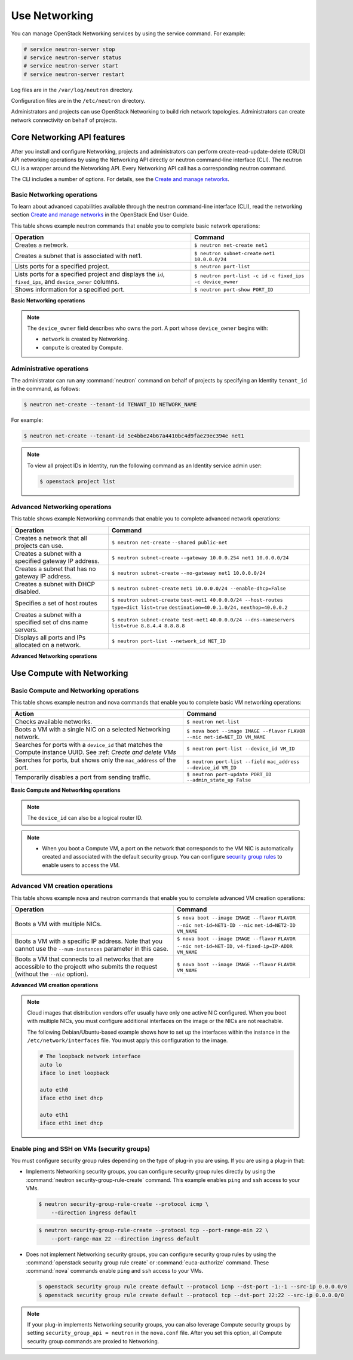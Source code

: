 ==============
Use Networking
==============

You can manage OpenStack Networking services by using the service
command. For example:

.. code-block:: console

   # service neutron-server stop
   # service neutron-server status
   # service neutron-server start
   # service neutron-server restart

Log files are in the ``/var/log/neutron`` directory.

Configuration files are in the ``/etc/neutron`` directory.

Administrators and projects can use OpenStack Networking to build
rich network topologies. Administrators can create network
connectivity on behalf of projects.

Core Networking API features
~~~~~~~~~~~~~~~~~~~~~~~~~~~~

After you install and configure Networking, projects and administrators
can perform create-read-update-delete (CRUD) API networking operations
by using the Networking API directly or neutron command-line interface
(CLI). The neutron CLI is a wrapper around the Networking API. Every
Networking API call has a corresponding neutron command.

The CLI includes a number of options. For details, see the `Create and manage
networks <http://docs.openstack.org/user-guide/cli-create-and-manage-networks.html>`__.

Basic Networking operations
---------------------------

To learn about advanced capabilities available through the neutron
command-line interface (CLI), read the networking section `Create and manage
networks <http://docs.openstack.org/user-guide/cli-create-and-manage-networks.html>`__
in the OpenStack End User Guide.

This table shows example neutron commands that enable you to complete
basic network operations:

+-------------------------+-------------------------------------------------+
| Operation               | Command                                         |
+=========================+=================================================+
|Creates a network.       |                                                 |
|                         |                                                 |
|                         |     ``$ neutron net-create net1``               |
+-------------------------+-------------------------------------------------+
|Creates a subnet that is |                                                 |
|associated with net1.    |                                                 |
|                         |                                                 |
|                         |     ``$ neutron subnet-create``                 |
|                         |     ``net1 10.0.0.0/24``                        |
+-------------------------+-------------------------------------------------+
|Lists ports for a        |                                                 |
|specified project.       |                                                 |
|                         |                                                 |
|                         |     ``$ neutron port-list``                     |
+-------------------------+-------------------------------------------------+
|Lists ports for a        |                                                 |
|specified project        |                                                 |
|and displays the ``id``, |                                                 |
|``fixed_ips``,           |                                                 |
|and ``device_owner``     |                                                 |
|columns.                 |                                                 |
|                         |                                                 |
|                         |     ``$ neutron port-list -c id``               |
|                         |     ``-c fixed_ips -c device_owner``            |
+-------------------------+-------------------------------------------------+
|Shows information for a  |                                                 |
|specified port.          |                                                 |
|                         |     ``$ neutron port-show PORT_ID``             |
+-------------------------+-------------------------------------------------+

**Basic Networking operations**

.. note::

   The ``device_owner`` field describes who owns the port. A port whose
   ``device_owner`` begins with:

   -  ``network`` is created by Networking.

   -  ``compute`` is created by Compute.

Administrative operations
-------------------------

The administrator can run any :command:`neutron` command on behalf of
projects by specifying an Identity ``tenant_id`` in the command, as
follows:

.. code-block:: console

   $ neutron net-create --tenant-id TENANT_ID NETWORK_NAME

For example:

.. code-block:: console

   $ neutron net-create --tenant-id 5e4bbe24b67a4410bc4d9fae29ec394e net1

.. note::

   To view all project IDs in Identity, run the following command as an
   Identity service admin user:

   .. code-block:: console

      $ openstack project list

Advanced Networking operations
------------------------------

This table shows example Networking commands that enable you to complete
advanced network operations:

+-------------------------------+--------------------------------------------+
| Operation                     | Command                                    |
+===============================+============================================+
|Creates a network that         |                                            |
|all projects can use.          |                                            |
|                               |                                            |
|                               |     ``$ neutron net-create``               |
|                               |     ``--shared public-net``                |
+-------------------------------+--------------------------------------------+
|Creates a subnet with a        |                                            |
|specified gateway IP address.  |                                            |
|                               |                                            |
|                               |   ``$ neutron subnet-create``              |
|                               |   ``--gateway 10.0.0.254 net1 10.0.0.0/24``|
+-------------------------------+--------------------------------------------+
|Creates a subnet that has      |                                            |
|no gateway IP address.         |                                            |
|                               |                                            |
|                               |     ``$ neutron subnet-create``            |
|                               |     ``--no-gateway net1 10.0.0.0/24``      |
+-------------------------------+--------------------------------------------+
|Creates a subnet with DHCP     |                                            |
|disabled.                      |                                            |
|                               |                                            |
|                               |   ``$ neutron subnet-create``              |
|                               |   ``net1 10.0.0.0/24 --enable-dhcp=False`` |
+-------------------------------+--------------------------------------------+
|Specifies a set of host routes |                                            |
|                               |                                            |
|                               |     ``$ neutron subnet-create``            |
|                               |     ``test-net1 40.0.0.0/24 --host-routes``|
|                               |     ``type=dict list=true``                |
|                               |     ``destination=40.0.1.0/24,``           |
|                               |     ``nexthop=40.0.0.2``                   |
+-------------------------------+--------------------------------------------+
|Creates a subnet with a        |                                            |
|specified set of dns name      |                                            |
|servers.                       |                                            |
|                               |                                            |
|                               |     ``$ neutron subnet-create test-net1``  |
|                               |     ``40.0.0.0/24 --dns-nameservers``      |
|                               |     ``list=true 8.8.4.4 8.8.8.8``          |
+-------------------------------+--------------------------------------------+
|Displays all ports and         |                                            |
|IPs allocated on a network.    |                                            |
|                               |                                            |
|                               | ``$ neutron port-list --network_id NET_ID``|
+-------------------------------+--------------------------------------------+

**Advanced Networking operations**

Use Compute with Networking
~~~~~~~~~~~~~~~~~~~~~~~~~~~

Basic Compute and Networking operations
---------------------------------------

This table shows example neutron and nova commands that enable you to
complete basic VM networking operations:

+----------------------------------+-----------------------------------------+
| Action                           | Command                                 |
+==================================+=========================================+
|Checks available networks.        |                                         |
|                                  |                                         |
|                                  |    ``$ neutron net-list``               |
+----------------------------------+-----------------------------------------+
|Boots a VM with a single NIC on   |                                         |
|a selected Networking network.    |                                         |
|                                  |                                         |
|                                  |  ``$ nova boot --image IMAGE --flavor`` |
|                                  |  ``FLAVOR --nic net-id=NET_ID VM_NAME`` |
+----------------------------------+-----------------------------------------+
|Searches for ports with a         |                                         |
|``device_id`` that matches the    |                                         |
|Compute instance UUID. See :ref:  |                                         |
|`Create and delete VMs`           |                                         |
|                                  |                                         |
|                                  |``$ neutron port-list --device_id VM_ID``|
+----------------------------------+-----------------------------------------+
|Searches for ports, but shows     |                                         |
|only the ``mac_address`` of       |                                         |
|the port.                         |                                         |
|                                  |                                         |
|                                  |    ``$ neutron port-list --field``      |
|                                  |    ``mac_address --device_id VM_ID``    |
+----------------------------------+-----------------------------------------+
|Temporarily disables a port from  |                                         |
|sending traffic.                  |                                         |
|                                  |                                         |
|                                  |  ``$ neutron port-update PORT_ID``      |
|                                  |  ``--admin_state_up False``             |
+----------------------------------+-----------------------------------------+

**Basic Compute and Networking operations**

.. note::

   The ``device_id`` can also be a logical router ID.

.. note::

   -  When you boot a Compute VM, a port on the network that
      corresponds to the VM NIC is automatically created and associated
      with the default security group. You can configure `security
      group rules <#enabling_ping_and_ssh>`__ to enable users to access
      the VM.

.. _Create and delete VMs:
    -  When you delete a Compute VM, the underlying Networking port is
       automatically deleted.

Advanced VM creation operations
-------------------------------

This table shows example nova and neutron commands that enable you to
complete advanced VM creation operations:

+-------------------------------------+--------------------------------------+
| Operation                           | Command                              |
+=====================================+======================================+
|Boots a VM with multiple             |                                      |
|NICs.                                |                                      |
|                                     |                                      |
|                                     |``$ nova boot --image IMAGE --flavor``|
|                                     |``FLAVOR --nic net-id=NET1-ID --nic`` |
|                                     |``net-id=NET2-ID VM_NAME``            |
+-------------------------------------+--------------------------------------+
|Boots a VM with a specific IP        |                                      |
|address. Note that you cannot        |                                      |
|use the ``--num-instances``          |                                      |
|parameter in this case.              |                                      |
|                                     |                                      |
|                                     |``$ nova boot --image IMAGE --flavor``|
|                                     |``FLAVOR --nic net-id=NET-ID,``       |
|                                     |``v4-fixed-ip=IP-ADDR VM_NAME``       |
+-------------------------------------+--------------------------------------+
|Boots a VM that connects to all      |                                      |
|networks that are accessible to the  |                                      |
|projectt who submits the request     |                                      |
|(without the ``--nic`` option).      |                                      |
|                                     |                                      |
|                                     |``$ nova boot --image IMAGE --flavor``|
|                                     |``FLAVOR VM_NAME``                    |
+-------------------------------------+--------------------------------------+

**Advanced VM creation operations**

.. note::

   Cloud images that distribution vendors offer usually have only one
   active NIC configured. When you boot with multiple NICs, you must
   configure additional interfaces on the image or the NICs are not
   reachable.

   The following Debian/Ubuntu-based example shows how to set up the
   interfaces within the instance in the ``/etc/network/interfaces``
   file. You must apply this configuration to the image.

   .. code-block:: bash

      # The loopback network interface
      auto lo
      iface lo inet loopback

      auto eth0
      iface eth0 inet dhcp

      auto eth1
      iface eth1 inet dhcp

Enable ping and SSH on VMs (security groups)
--------------------------------------------

You must configure security group rules depending on the type of plug-in
you are using. If you are using a plug-in that:

-  Implements Networking security groups, you can configure security
   group rules directly by using the :command:`neutron security-group-rule-create`
   command. This example enables ``ping`` and ``ssh`` access to your VMs.

   .. code-block:: console

      $ neutron security-group-rule-create --protocol icmp \
          --direction ingress default

   .. code-block:: console

      $ neutron security-group-rule-create --protocol tcp --port-range-min 22 \
          --port-range-max 22 --direction ingress default

-  Does not implement Networking security groups, you can configure
   security group rules by using the
   :command:`openstack security group rule create`
   or :command:`euca-authorize` command. These :command:`nova` commands enable
   ``ping`` and ``ssh`` access to your VMs.

   .. code-block:: console

      $ openstack security group rule create default --protocol icmp --dst-port -1:-1 --src-ip 0.0.0.0/0
      $ openstack security group rule create default --protocol tcp --dst-port 22:22 --src-ip 0.0.0.0/0

.. note::

    If your plug-in implements Networking security groups, you can also
    leverage Compute security groups by setting
    ``security_group_api = neutron`` in the ``nova.conf`` file. After
    you set this option, all Compute security group commands are proxied
    to Networking.
